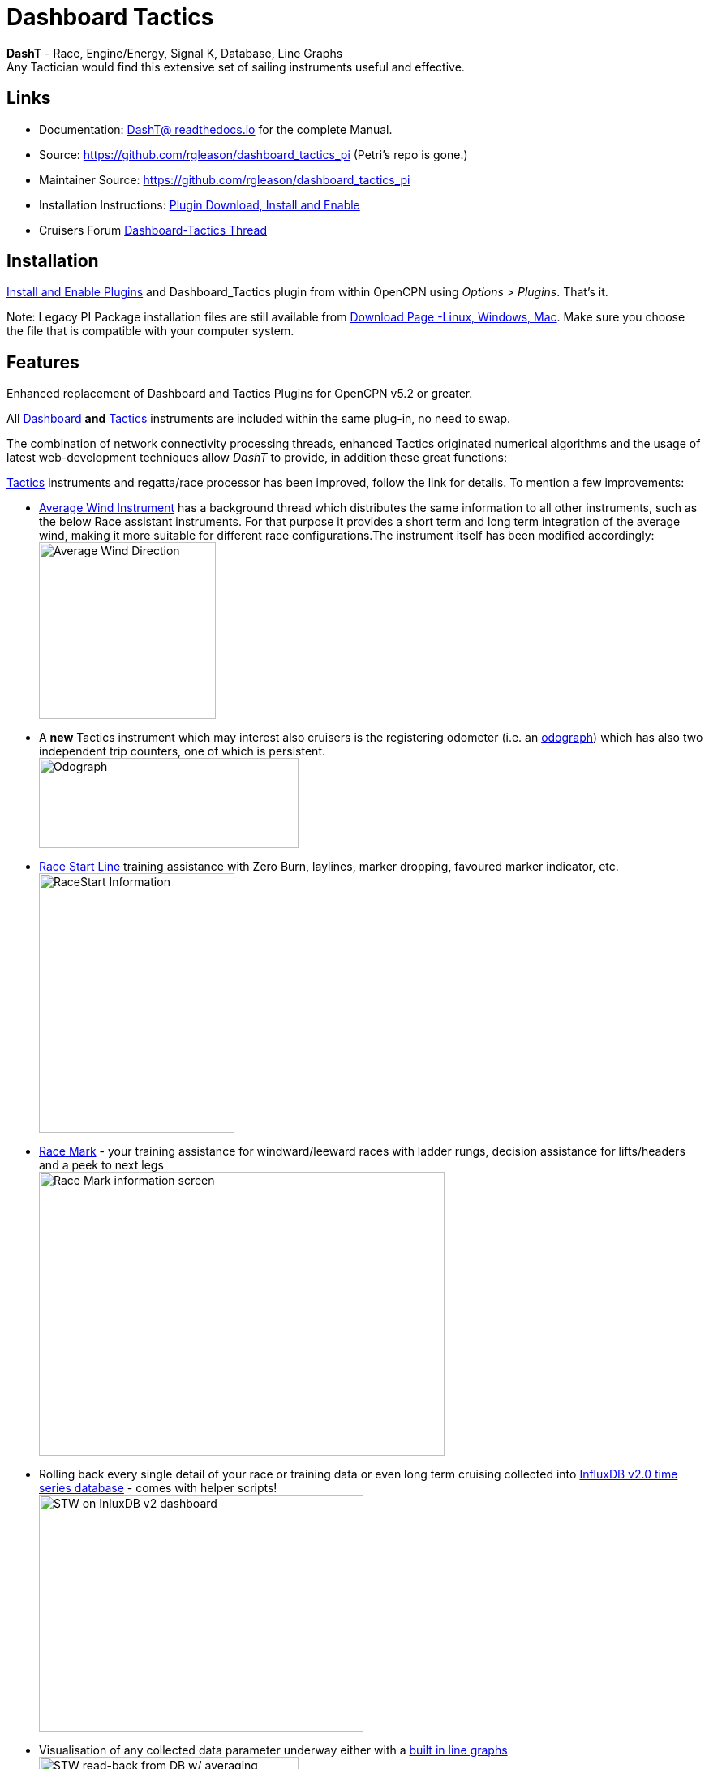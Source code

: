 = Dashboard Tactics

*DashT* - Race, Engine/Energy, Signal K, Database, Line Graphs +
Any Tactician would find this extensive set of sailing instruments useful and effective.

== Links

* Documentation: https://dashboard-tactics-pi.readthedocs.io/[DashT@ readthedocs.io] for the complete Manual.
* Source: https://github.com/rgleason/dashboard_tactics_pi  (Petri's repo is gone.)
* Maintainer Source: https://github.com/rgleason/dashboard_tactics_pi 
* Installation Instructions: xref:opencpn-plugins:misc:plugin-install.adoc[Plugin Download, Install and Enable]
* Cruisers Forum https://www.cruisersforum.com/forums/f134/dashboard-tactics-dash-t-226601.html[Dashboard-Tactics Thread]

== Installation

xref:opencpn-plugins:misc:plugin-install.adoc[Install and Enable Plugins] and Dashboard_Tactics plugin from within OpenCPN using _Options > Plugins_. That's it.

Note: Legacy PI Package installation files are still available from https://opencpn.org/OpenCPN/plugins/dashT.html[Download Page -Linux, Windows, Mac].
Make sure you choose the file that is compatible with your computer system.

== Features

Enhanced replacement of Dashboard and Tactics Plugins for OpenCPN v5.2 or greater. 

All https://dashboard-tactics-pi.readthedocs.io/en/latest/dashinst/dashinst.html[Dashboard]
*and*
 https://dashboard-tactics-pi.readthedocs.io/en/latest/tactics/tactics.html[Tactics]
instruments are included within the same plug-in, no need to swap. 

The combination of network connectivity processing threads, enhanced Tactics
originated numerical algorithms and the usage of latest web-development
techniques allow _DashT_ to provide, in addition these great functions:

https://dashboard-tactics-pi.readthedocs.io/en/latest/tactics/tactics.html[Tactics] instruments and regatta/race processor has been improved, follow the link for details. To mention a few improvements:

* https://dashboard-tactics-pi.readthedocs.io/en/latest/tactics/tactics.html#Average-Wind-Instrument[Average Wind Instrument] has a background thread which distributes the same information to all other instruments, such as the below Race assistant instruments. For that purpose it provides a short term and long term integration of the average wind, making it more suitable for different race configurations.The instrument itself has been modified accordingly:
image:average-wind-instrument.jpg[Average Wind Direction,?width=240,height=218]
* A **new**  Tactics instrument which may interest also cruisers is the registering odometer (i.e. an https://dashboard-tactics-pi.readthedocs.io/en/latest/tactics/tactics.html#Odograph[odograph]) which has also two independent trip counters, one of which is persistent. +
image:odograph.jpg[Odograph,width=320,height=111]
* https://dashboard-tactics-pi.readthedocs.io/en/latest/racestart/racestart.html[Race Start Line] training assistance with Zero Burn, laylines, marker dropping, favoured marker indicator, etc. +
image:race-start-line.jpg[RaceStart Information,width=241,height=320]
* https://dashboard-tactics-pi.readthedocs.io/en/latest/racemark/racemark.html[Race Mark] - your training assistance for windward/leeward races with ladder rungs, decision assistance for lifts/headers and a peek to next legs +
image:race-mark.jpg[Race Mark information screen,width=500,height=350]
* Rolling back every single detail of your race or training data or even long term cruising collected into https://dashboard-tactics-pi.readthedocs.io/en/latest/idbout/idbout.html[InfluxDB v2.0 time series database] - comes with helper scripts! +
image:influxDB.jpg[STW on InluxDB v2 dashboard,width=400,height=292]
* Visualisation of any collected data parameter underway either with a https://dashboard-tactics-pi.readthedocs.io/en/latest/linechart/linechart.html[built in line graphs] +
image:external-grafana-dashboard.jpg[STW read-back from DB w/ averaging, underway, on Dashboard,width-291,height=320]
* https://dashboard-tactics-pi.readthedocs.io/en/latest/signalk/signalk.html[Signal K data delta channel connector] - by-passing OpenCPN (using different channel) - both for NMEA-0183 and NMEA-2000 originated data
* //Ad infini// creation of dials or numerical data https://dashboard-tactics-pi.readthedocs.io/en/latest/enginedjg/enginedjg.html[Instruments for Engine and Energy Data] originating from NMEA-2000 data bus +
image:instruments.jpg[EngineDJG instruments,width=400,height=267]


